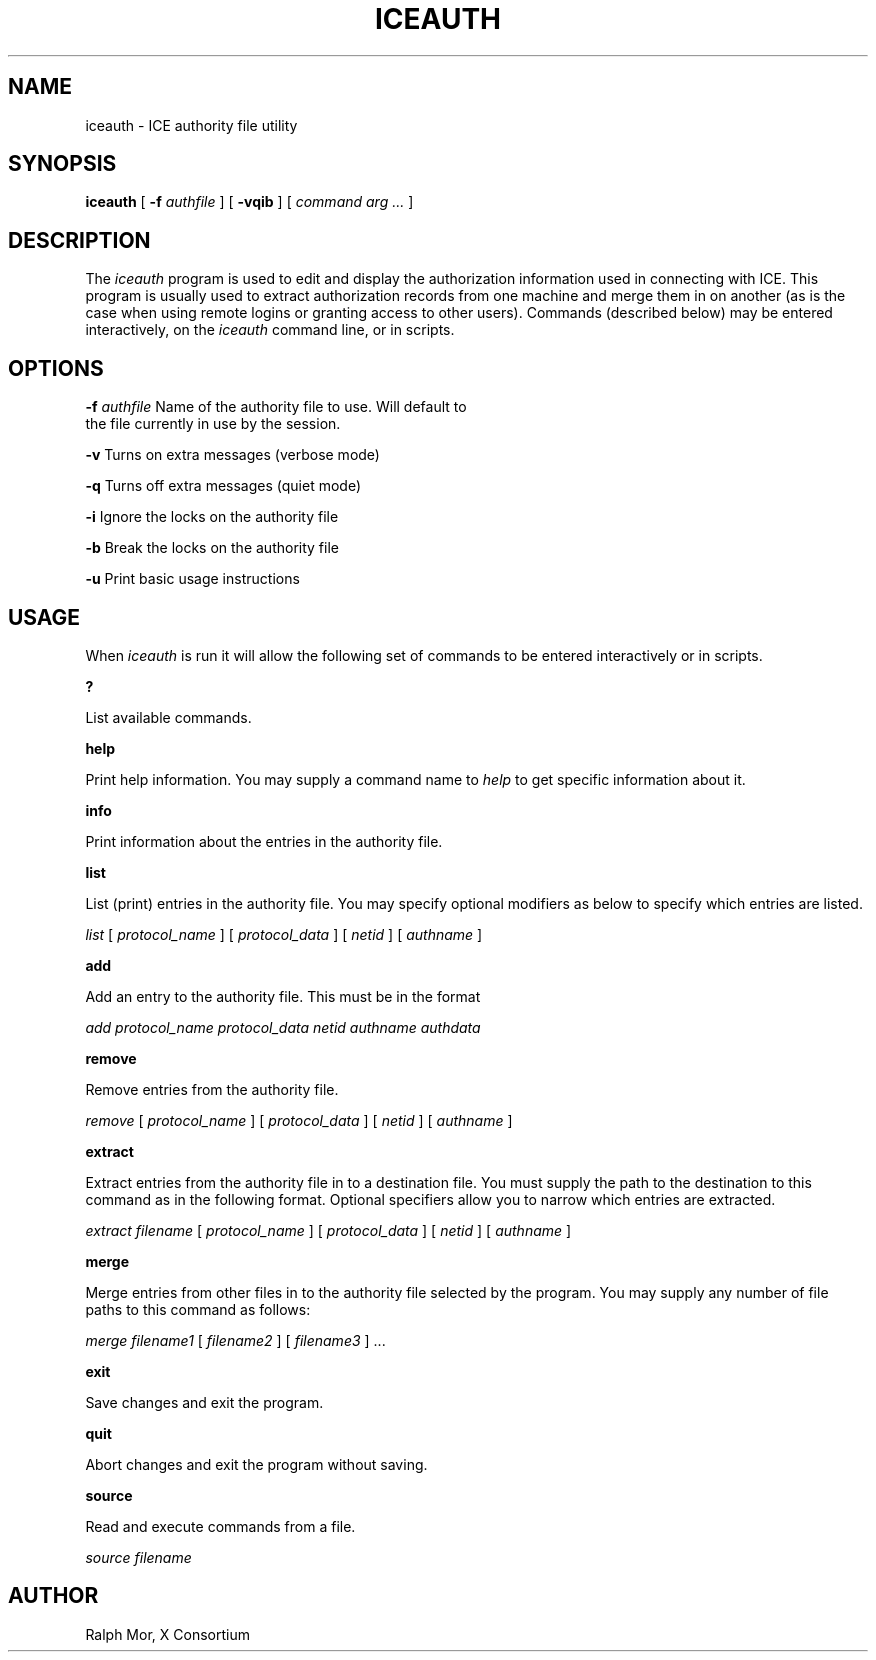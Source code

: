 .\" Copyright 1994, 1998  The Open Group
.\" 
.\" Permission to use, copy, modify, distribute, and sell this software and its
.\" documentation for any purpose is hereby granted without fee, provided that
.\" the above copyright notice appear in all copies and that both that
.\" copyright notice and this permission notice appear in supporting
.\" documentation.
.\" 
.\" The above copyright notice and this permission notice shall be included in
.\" all copies or substantial portions of the Software.
.\" 
.\" THE SOFTWARE IS PROVIDED "AS IS", WITHOUT WARRANTY OF ANY KIND, EXPRESS OR
.\" IMPLIED, INCLUDING BUT NOT LIMITED TO THE WARRANTIES OF MERCHANTABILITY,
.\" FITNESS FOR A PARTICULAR PURPOSE AND NONINFRINGEMENT.  IN NO EVENT SHALL 
.\" THE OPEN GROUP BE LIABLE FOR ANY CLAIM, DAMAGES OR OTHER LIABILITY, 
.\" WHETHER IN AN ACTION OF CONTRACT, TORT OR OTHERWISE, ARISING FROM, OUT OF 
.\" OR IN CONNECTION WITH THE SOFTWARE OR THE USE OR OTHER DEALINGS IN THE 
.\" SOFTWARE.
.\" 
.\" Except as contained in this notice, the name of The Open Group shall not 
.\" be used in advertising or otherwise to promote the sale, use or other 
.\" dealing in this Software without prior written authorization from the 
.\" The Open Group.
.\"
.TH ICEAUTH 1 "iceauth 1.0.4" "X Version 11"
.SH NAME
iceauth \- ICE authority file utility
.SH SYNOPSIS
.B iceauth
[ \fB\-f\fP \fIauthfile\fP ] [ \fB\-vqib\fP ] [ \fIcommand arg ...\fP ]
.SH DESCRIPTION
.PP
The \fIiceauth\fP program is used to edit and display the authorization 
information used in connecting with ICE.  This program is usually
used to extract authorization records from one machine and merge them in on 
another (as is the case when using remote logins or granting access to
other users).  Commands (described below) may be entered interactively,
on the \fIiceauth\fP command line, or in scripts.
.SH OPTIONS
.PP
\fB\-f\fP \fIauthfile\fP  Name of the authority file to use. Will default to 
             the file currently in use by the session.
.PP
\fB\-v\fP           Turns on extra messages (verbose mode)
.PP
\fB\-q\fP           Turns off extra messages (quiet mode)
.PP
\fB\-i\fP           Ignore the locks on the authority file
.PP
\fB\-b\fP           Break the locks on the authority file
.PP
\fB\-u\fP           Print basic usage instructions
.PP
.SH USAGE
.PP
When \fIiceauth\fP is run it will allow the following set of commands
to be entered interactively or in scripts.
.PP
\fB?\fP
.PP
List available commands.
.PP
\fBhelp\fP
.PP
Print help information. You may supply a command name to \fIhelp\fP to
get specific information about it.
.PP
\fBinfo\fP
.PP
Print information about the entries in the authority file.
.PP
\fBlist\fP
.PP
List (print) entries in the authority file. You may specify optional
modifiers as below to specify which entries are listed.  
.PP
\fIlist\fP [ \fIprotocol_name\fP ] [ \fIprotocol_data\fP ] [
\fInetid\fP ] [ \fIauthname\fP ]
.PP
\fBadd\fP
.PP
Add an entry to the authority file. This must be in the format
.PP
\fIadd\fP \fIprotocol_name\fP \fIprotocol_data\fP \fInetid\fP \fIauthname\fP \fIauthdata\fP
.PP
\fBremove\fP
.PP
Remove entries from the authority file.
.PP
\fIremove\fP [ \fIprotocol_name\fP ] [ \fIprotocol_data\fP ] [
\fInetid\fP ] [ \fIauthname\fP ]
.PP
\fBextract\fP
.PP
Extract entries from the authority file in to a destination file. You
must supply the path to the destination to this command as in the
following format. Optional specifiers allow you to narrow which
entries are extracted.
.PP
\fIextract\fP \fIfilename\fP [ \fIprotocol_name\fP ] [ \fIprotocol_data\fP ]
[ \fInetid\fP ] [ \fIauthname\fP ]
.PP
\fBmerge\fP
.PP
Merge entries from other files in to the authority file selected by the program. You may supply any number of file paths to this command as follows:
.PP
\fImerge\fP \fIfilename1\fP [ \fIfilename2\fP ] [ \fIfilename3\fP ] ...
.PP
\fBexit\fP
.PP
Save changes and exit the program.
.PP
\fBquit\fP
.PP
Abort changes and exit the program without saving.
.PP
\fBsource\fP
.PP
Read and execute commands from a file.
.PP
\fIsource\fP \fIfilename\fP
.PP
.SH AUTHOR
Ralph Mor, X Consortium
